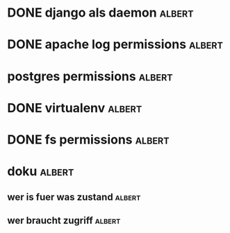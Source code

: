 * DONE django als daemon					     :albert:
* DONE apache log permissions					     :albert:
* postgres permissions						     :albert:
* DONE virtualenv						     :albert:
* DONE fs permissions			:albert:
* doku					:albert:
** wer is fuer was zustand					     :albert:
** wer braucht zugriff			:albert:
